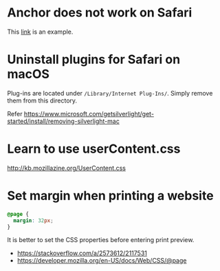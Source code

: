 
* Anchor does not work on Safari

  This [[https://developer.mozilla.org/en-US/docs/Learn/CSS/CSS_layout/Flexbox][link]] is an example.


* Uninstall plugins for Safari on macOS

  Plug-ins are located under ~/Library/Internet Plug-Ins/~.  Simply
  remove them from this directory.

  Refer https://www.microsoft.com/getsilverlight/get-started/install/removing-silverlight-mac


* Learn to use userContent.css

  http://kb.mozillazine.org/UserContent.css


* Set margin when printing a website

  #+BEGIN_SRC css
    @page {
      margin: 32px;
    }
  #+END_SRC

  It is better to set the CSS properties before entering print
  preview.

  * https://stackoverflow.com/a/2573612/2117531
  * https://developer.mozilla.org/en-US/docs/Web/CSS/@page
